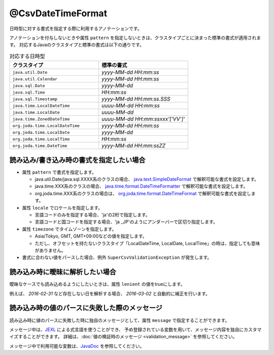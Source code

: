 ^^^^^^^^^^^^^^^^^^^^^^^^^^^^^^^^
@CsvDateTimeFormat
^^^^^^^^^^^^^^^^^^^^^^^^^^^^^^^^

日時型に対する書式を指定する際に利用するアノテーションです。

アノテーションを付与しないときや属性 ``pattern`` を指定しないときは、クラスタイプごとに決まった標準の書式が適用されます。
対応するJavaのクラスタイプと標準の書式は以下の通りです。

.. list-table:: 対応する日時型
   :widths: 50 50
   :header-rows: 1
   
   * - クラスタイプ
     - 標準の書式
     
   * - ``java.util.Date``
     - *yyyy-MM-dd HH:mm:ss*
     
   * - ``java.util.Calendar``
     - *yyyy-MM-dd HH:mm:ss*
     
   * - ``java.sql.Date``
     - *yyyy-MM-dd*
     
   * - ``java.sql.Time``
     - *HH:mm:ss*
     
   * - ``java.sql.Timestamp``
     - *yyyy-MM-dd HH:mm:ss.SSS*
     
   * - ``java.time.LocalDateTime``
     - *uuuu-MM-dd HH:mm:ss*
     
   * - ``java.time.LocalDate``
     - *uuuu-MM-dd*
     
   * - ``java.time.ZonedDateTime``
     - *uuuu-MM-dd HH:mm:ssxxx'['VV']'*
     
   * - ``org.joda.time.LocalDateTime``
     - *yyyy-MM-dd HH:mm:ss*
     
   * - ``org.joda.time.LocalDate``
     - *yyyy-MM-dd*
     
   * - ``org.joda.time.LocalTime``
     - *HH:mm:ss*
     
   * - ``org.joda.time.DateTime``
     - *yyyy-MM-dd HH:mm:ssZZ*


~~~~~~~~~~~~~~~~~~~~~~~~~~~~~~~~~~~~~~~~~~~~~~~~~~~~~~~~~~~~~~
読み込み/書き込み時の書式を指定したい場合
~~~~~~~~~~~~~~~~~~~~~~~~~~~~~~~~~~~~~~~~~~~~~~~~~~~~~~~~~~~~~~

* 属性 ``pattern`` で書式を指定します。
    
  * java.util.Date/java.sql.XXXX系のクラスの場合、 `java.text.SimpleDateFormat <https://docs.oracle.com/javase/jp/8/docs/api/java/text/SimpleDateFormat.html>`_ で解釈可能な書式を設定します。
  
  * java.time.XXX系のクラスの場合、 `java.time.format.DateTimeFormatter <https://docs.oracle.com/javase/jp/8/docs/api/java/time/format/DateTimeFormatter.html>`_ で解釈可能な書式を設定します。
  
  * org.joda.time.XXX系のクラスの場合は、 `org.joda.time.format.DateTimeFormat <http://www.joda.org/joda-time/apidocs/org/joda/time/format/DateTimeFormat.html>`_ で解釈可能な書式を設定します。

* 属性 ``locale`` でロケールを指定します。
  
  * 言語コードのみを指定する場合、'ja'の2桁で指定します。
  * 言語コードと国コードを指定する場合、'ja _JP'のようにアンダーバーで区切り指定します。
    
* 属性 ``timezone`` でタイムゾーンを指定します。
  
  * Asia/Tokyo, GMT, GMT+09:00などの値を指定します。  
  * ただし、オフセットを持たないクラスタイプ「LocalDateTime, LocalDate, LocalTime」の時は、指定しても意味がありません。

* 書式に合わない値をパースした場合、例外 ``SuperCsvValidationException`` が発生します。

.. sourcecode:: java
    :linenos:
    
    import com.github.mygreen.supercsv.annotation.CsvBean;
    import com.github.mygreen.supercsv.annotation.CsvColumn;
    import com.github.mygreen.supercsv.annotation.format.CsvDateTimeFormat;
    
    import java.util.Date;
    import java.time.LocalDateTime;
    
    @CsvBean
    public class SampleCsv {
        
        // 和暦を扱う場合
        @CsvColumn(number=1)
        @CsvDateTimeFormat(pattern="GGGGyy年MM月dd日", locale="ja_JP_JP")
        private Date japaneseDate;
        
        @CsvColumn(number=2, label="更新日時")
        @CsvDateTimeFormat(pattern="uuuu/MM/dd HH:mm:ss")
        private LocalDateTime updateTime;
        
        // setter/getterは省略
    }


~~~~~~~~~~~~~~~~~~~~~~~~~~~~~~~~~~~~~~~~~~~~~~~~~~~~~~~~~~~~~~
読み込み時に曖昧に解析したい場合
~~~~~~~~~~~~~~~~~~~~~~~~~~~~~~~~~~~~~~~~~~~~~~~~~~~~~~~~~~~~~~

曖昧なケースでも読み込めるようにしたいときは、属性 ``lenient`` の値をtrueにします。

例えば、 *2016-02-31* など存在しない日を解析する場合、 *2016-03-02* と自動的に補正を行います。


.. sourcecode:: java
    :linenos:
    
    import com.github.mygreen.supercsv.annotation.CsvBean;
    import com.github.mygreen.supercsv.annotation.CsvColumn;
    import com.github.mygreen.supercsv.annotation.format.CsvDateTimeFormat;
    
    import java.time.LocalDate;
    
    @CsvBean
    public class SampleCsv {
        
        @CsvColumn(number=1, label="誕生日")
        @CsvDateTimeFormat(lenient=true)
        private LocalDate birthday;
        
        // setter/getterは省略
    }


~~~~~~~~~~~~~~~~~~~~~~~~~~~~~~~~~~~~~~~~~~~~~~~~~~~~~~~~~~~~~~
読み込み時の値のパースに失敗した際のメッセージ
~~~~~~~~~~~~~~~~~~~~~~~~~~~~~~~~~~~~~~~~~~~~~~~~~~~~~~~~~~~~~~

読み込み時に値のパースに失敗した時に独自のメッセージとして、属性 ``message`` で指定することができます。

メッセージ中は、`JEXL <http://commons.apache.org/proper/commons-jexl/>`_ による式言語を使うことができ、
予め登録されている変数を用いて、メッセージ内容を独自にカスタマイズすることができます。
詳細は、:doc:`値の検証時のメッセージ <validation_message>` を参照してください。

メッセージ中で利用可能な変数は、`JavaDoc <../apidocs/com/github/mygreen/supercsv/annotation/format/CsvDateTimeFormat.html>`_ を参照してください。


.. sourcecode:: java
    :linenos:
    
    import com.github.mygreen.supercsv.annotation.CsvBean;
    import com.github.mygreen.supercsv.annotation.CsvColumn;
    import com.github.mygreen.supercsv.annotation.format.CsvDateTimeFormat;
    
    import java.time.LocalDate;
    
    @CsvBean
    public class SampleCsv {
        
        @CsvColumn(number=1, label="誕生日")
        @CsvDateTimeFormat(pattern="uuuu/M/d", message="[{rowNumber}行, {columnNumber}列] : 項目「{label}」の値（{validatedValue}）は、日付の書式「{pattern}」として不正です。"
        private LocalDate birthday;
        
        // setter/getterは省略
    }





